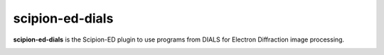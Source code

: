 
scipion-ed-dials
================

**scipion-ed-dials** is the Scipion-ED plugin to use programs from DIALS for Electron Diffraction image processing.

.. image:: https://zenodo.org/badge/220236110.svg
   :target: https://zenodo.org/badge/latestdoi/220236110
